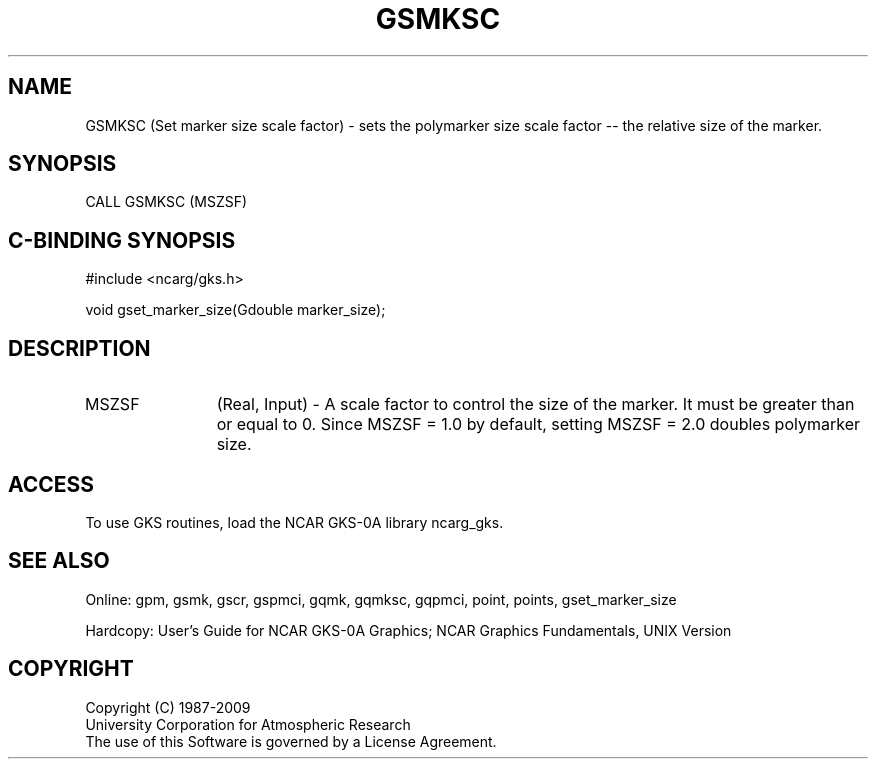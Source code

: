 .\"
.\"	$Id: gsmksc.m,v 1.16 2008-12-23 00:03:03 haley Exp $
.\"
.TH GSMKSC 3NCARG "March 1993" UNIX "NCAR GRAPHICS"
.SH NAME
GSMKSC (Set marker size scale factor) - sets the polymarker 
size scale factor -- the relative size of the marker.
.SH SYNOPSIS
CALL GSMKSC (MSZSF)
.SH C-BINDING SYNOPSIS
#include <ncarg/gks.h>
.sp
void gset_marker_size(Gdouble marker_size);
.SH DESCRIPTION
.IP MSZSF 12
(Real, Input) - A scale factor to control the size of the marker.  
It must be  greater than or equal to 0.  
Since MSZSF = 1.0 by default, setting MSZSF = 2.0 doubles polymarker size.
.SH ACCESS
To use GKS routines, load the NCAR GKS-0A library ncarg_gks.
.SH SEE ALSO
Online: 
gpm, gsmk, gscr, gspmci, gqmk, gqmksc, gqpmci, point, points, gset_marker_size
.sp
Hardcopy: 
User's Guide for NCAR GKS-0A Graphics;
NCAR Graphics Fundamentals, UNIX Version
.SH COPYRIGHT
Copyright (C) 1987-2009
.br
University Corporation for Atmospheric Research
.br
The use of this Software is governed by a License Agreement.
